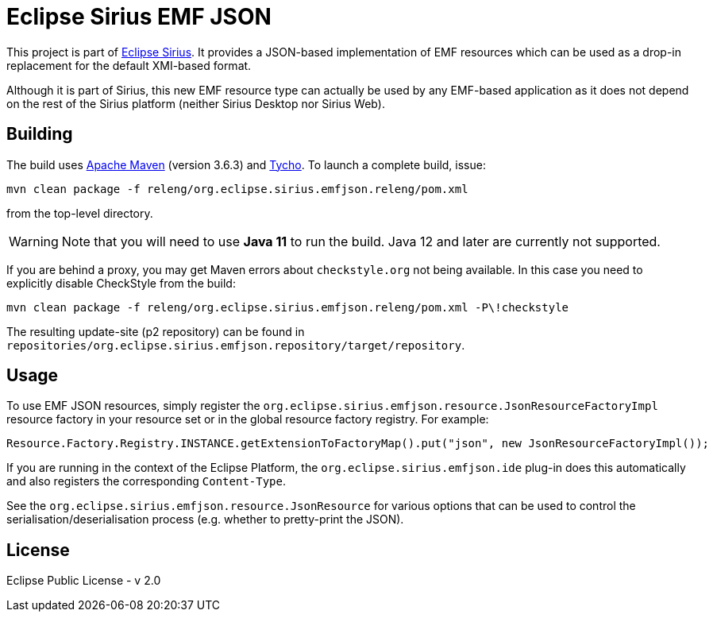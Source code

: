 = Eclipse Sirius EMF JSON

This project is part of http://www.eclipse.org/sirius[Eclipse Sirius].
It provides a JSON-based implementation of EMF resources which can be used as a drop-in replacement for the default XMI-based format.

Although it is part of Sirius, this new EMF resource type can actually be used by any EMF-based application as it does not depend on the rest of the Sirius platform (neither Sirius Desktop nor Sirius Web).

== Building

The build uses https://maven.apache.org/[Apache Maven] (version 3.6.3) and http://www.eclipse.org/tycho/[Tycho]. To launch a complete build, issue:

[source,sh]
----
mvn clean package -f releng/org.eclipse.sirius.emfjson.releng/pom.xml
----

from the top-level directory.

WARNING: Note that you will need to use **Java 11** to run the build. Java 12 and later are currently not supported.

If you are behind a proxy, you may get Maven errors about `checkstyle.org` not being available. In this case you need to explicitly disable CheckStyle from the build:

[source,sh]
----
mvn clean package -f releng/org.eclipse.sirius.emfjson.releng/pom.xml -P\!checkstyle
----

The resulting update-site (p2 repository) can be found in `repositories/org.eclipse.sirius.emfjson.repository/target/repository`.

== Usage

To use EMF JSON resources, simply register the `org.eclipse.sirius.emfjson.resource.JsonResourceFactoryImpl` resource factory in your resource set or in the global resource factory registry.
For example:

[source,java]
----
Resource.Factory.Registry.INSTANCE.getExtensionToFactoryMap().put("json", new JsonResourceFactoryImpl());
----

If you are running in the context of the Eclipse Platform, the `org.eclipse.sirius.emfjson.ide` plug-in does this automatically and also registers the corresponding `Content-Type`.

See the `org.eclipse.sirius.emfjson.resource.JsonResource` for various options that can be used to control the serialisation/deserialisation process (e.g. whether to pretty-print the JSON).

== License

Eclipse Public License - v 2.0
